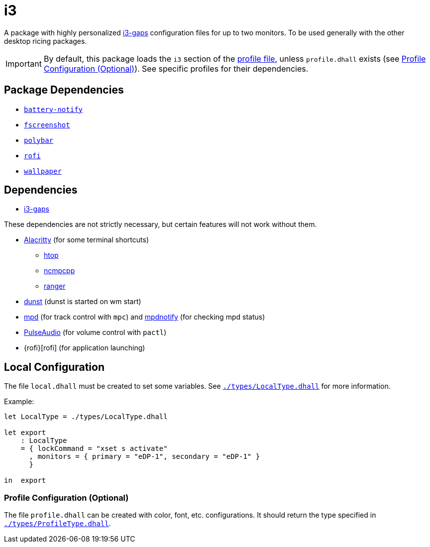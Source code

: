 = i3
ifdef::env-github[]
:tip-caption: :bulb:
:note-caption: :information_source:
:important-caption: :heavy_exclamation_mark:
:caution-caption: :fire:
:warning-caption: :warning:
endif::[]

:i3-gaps: https://github.com/Airblader/i3
:profilelocal: profile.dhall
:profile: link:../../loaded.dhall
:profiletype: link:./types/ProfileType.dhall
:local: local.dhall
:localtype: link:./types/LocalType.dhall

A package with highly personalized {i3-gaps}[i3-gaps] configuration files for up to two
monitors. To be used generally with the other desktop ricing packages.

IMPORTANT: By default, this package loads the `i3` section of the
{profile}[profile file], unless `{profilelocal}` exists (see <<profile-config>>).
See specific profiles for their dependencies.

== Package Dependencies

* link:../battery-notify[`battery-notify`]
* link:../fscreenshot[`fscreenshot`]
* link:../polybar[`polybar`]
* link:../rofi[`rofi`]
* link:../wallpaper[`wallpaper`]

== Dependencies
:alacritty: https://github.com/alacritty/alacritty
:dunst: https://github.com/dunst-project/dunst
:htop: https://htop.dev/
:mpd: https://www.musicpd.org/
:mpdnotify: https://github.com/Dophin2009/mpdnotify
:ncmpcpp: https://github.com/ncmpcpp/ncmpcpp
:pulseaudio: https://www.freedesktop.org/wiki/Software/PulseAudio/
:ranger: https://github.com/ranger/ranger

* {i3-gaps}[i3-gaps]

These dependencies are not strictly necessary, but certain features will not work without
them.

* {alacritty}[Alacritty] (for some terminal shortcuts)
** {htop}[htop]
** {ncmpcpp}[ncmpcpp]
** {ranger}[ranger]
* {dunst}[dunst] (dunst is started on wm start)
* {mpd}[mpd] (for track control with `mpc`) and {mpdnotify}[mpdnotify] (for checking mpd
  status)
* {pulseaudio}[PulseAudio] (for volume control with `pactl`)
* {rofi}[rofi] (for application launching)

[#local-config]
== Local Configuration

The file `{local}` must be created to set some variables. See `{localtype}[]` for more
information.

Example:

[source,dhall]
----
let LocalType = ./types/LocalType.dhall

let export
    : LocalType
    = { lockCommand = "xset s activate"
      , monitors = { primary = "eDP-1", secondary = "eDP-1" }
      }

in  export
----

[#profile-config]
=== Profile Configuration (Optional)

The file `{profilelocal}` can be created with color, font, etc. configurations.
It should return the type specified in `{profiletype}[]`.
